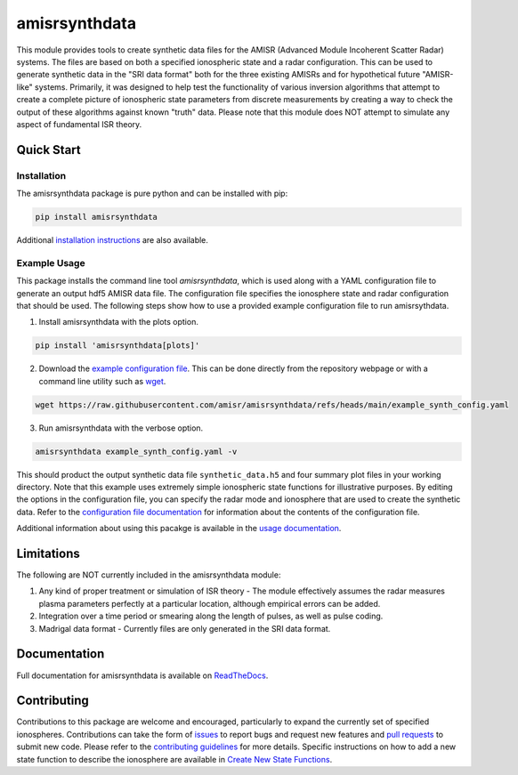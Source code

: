amisrsynthdata
==============

This module provides tools to create synthetic data files for the AMISR (Advanced Module Incoherent Scatter Radar) systems.  The files are based on both a specified ionospheric state and a radar configuration.  This can be used to generate synthetic data in the "SRI data format" both for the three existing AMISRs and for hypothetical future "AMISR-like" systems.  Primarily, it was designed to help test the functionality of various inversion algorithms that attempt to create a complete picture of ionospheric state parameters from discrete measurements by creating a way to check the output of these algorithms against known "truth" data.  Please note that this module does NOT attempt to simulate any aspect of fundamental ISR theory.

.. image:: docs/synthdata_summary_ne.png

.. image:: docs/synthdata_gemini_plot.png


Quick Start
-----------

Installation
************

The amisrsynthdata package is pure python and can be installed with pip:

.. code-block::

  pip install amisrsynthdata

Additional `installation instructions <https://amisrsynthdata.readthedocs.io/en/stable/installation.html#>`_
are also available.


Example Usage
*************

This package installs the command line tool `amisrsynthdata`, which is used along with a YAML configuration file to generate an output hdf5 AMISR data file.  The configuration file specifies the ionosphere state and radar configuration that should be used.  The following steps show how to use a provided example configuration file to run amisrsythdata.

1. Install amisrsynthdata with the plots option.

.. code-block::

   pip install 'amisrsynthdata[plots]'

2. Download the `example configuration file <https://github.com/amisr/amisrsynthdata/blob/main/example_synth_config.yaml>`_.  This can be done directly from the repository webpage or with a command line utility such as `wget <https://www.gnu.org/software/wget/>`_.

.. code-block::

   wget https://raw.githubusercontent.com/amisr/amisrsynthdata/refs/heads/main/example_synth_config.yaml

3. Run amisrsynthdata with the verbose option.

.. code-block::

  amisrsynthdata example_synth_config.yaml -v

This should product the output synthetic data file ``synthetic_data.h5`` and four summary plot files in your working directory.  Note that this example uses extremely simple ionospheric state functions for illustrative purposes.  By editing the options in the configuration file, you can specify the radar mode and ionosphere that are used to create the synthetic data.  Refer to the `configuration file documentation <https://amisrsynthdata.readthedocs.io/en/stable/configfile.html>`_ for information about the contents of the configuration file.

Additional information about using this pacakge is available in the `usage documentation <https://amisrsynthdata.readthedocs.io/en/stable/usage.html>`_.

Limitations
-----------

The following are NOT currently included in the amisrsynthdata module:

1. Any kind of proper treatment or simulation of ISR theory - The module effectively assumes the radar measures plasma parameters perfectly at a particular location, although empirical errors can be added.
2. Integration over a time period or smearing along the length of pulses, as well as pulse coding.
3. Madrigal data format - Currently files are only generated in the SRI data format.

Documentation
-------------

Full documentation for amisrsynthdata is available on `ReadTheDocs <https://amisrsynthdata.readthedocs.io>`_.

Contributing
------------

Contributions to this package are welcome and encouraged, particularly to expand the currently set of specified ionospheres.  Contributions can take the form of `issues <https://github.com/amisr/amisrsynthdata/issues>`_ to report bugs and request new features and `pull requests <https://github.com/amisr/amisrsynthdata/pulls>`_ to submit new code.  Please refer to the `contributing guidelines <https://amisrsynthdata.readthedocs.io/en/stable/contributing.html>`_ for more details.  Specific instructions on how to add a new state function to describe the ionosphere are available in `Create New State Functions <https://amisrsynthdata.readthedocs.io/en/stable/ionostate.html#create-new-state-functions>`_.

